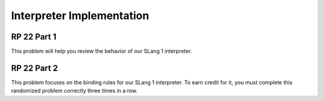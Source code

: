 .. This file is part of the OpenDSA eTextbook project. See
.. http://opendsa.org for more details.
.. Copyright (c) 2012-2020 by the OpenDSA Project Contributors, and
.. distributed under an MIT open source license.

.. avmetadata:: 
   :author: David Furcy and Tom Naps

Interpreter Implementation
==========================

RP 22 Part 1
------------

This problem will help you review the behavior of our SLang 1 interpreter.

.. avembed:: Exercises/PL/RP22part1.html ka
   :long_name: RP set #22, question #1

RP 22 Part 2
------------

This problem focuses on the binding rules for our SLang 1
interpreter. To earn credit for it, you must complete this randomized
problem correctly three times in a row.

.. avembed:: Exercises/PL/RP22part2.html ka
   :long_name: RP set #22, question #2
